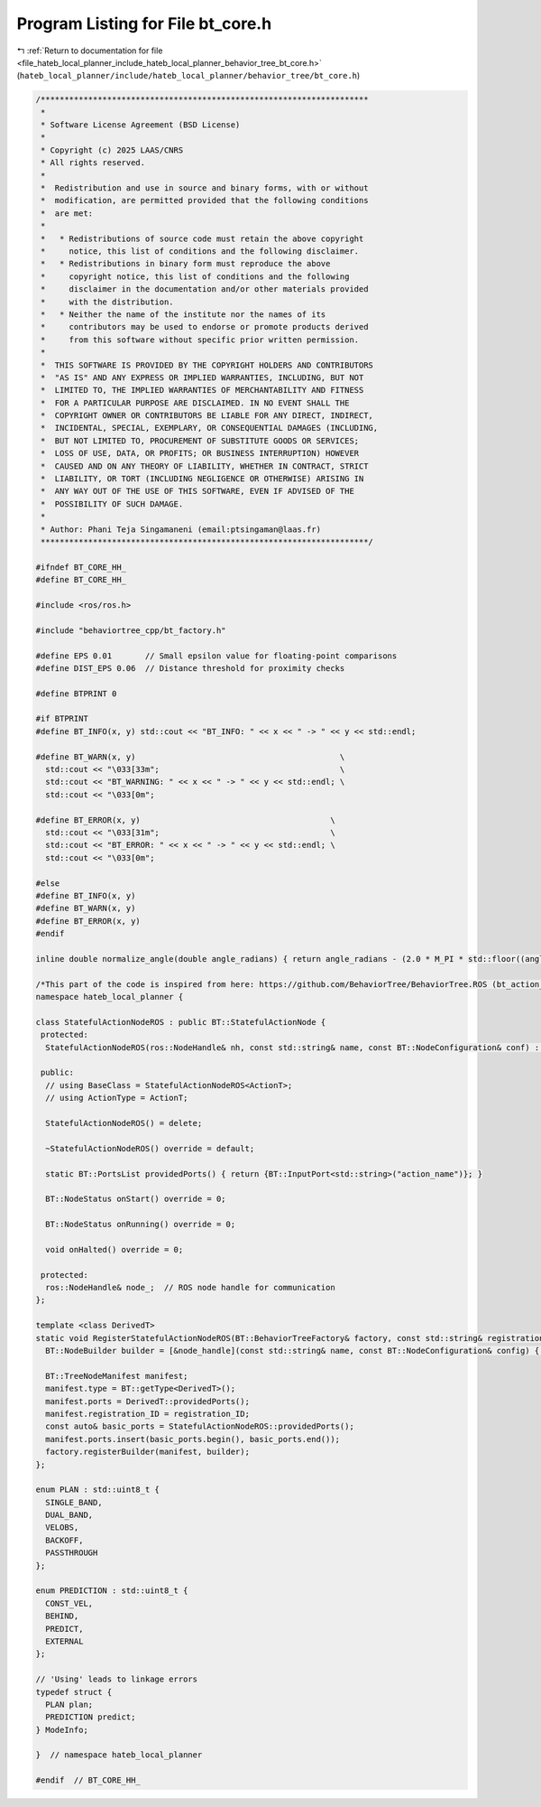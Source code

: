 
.. _program_listing_file_hateb_local_planner_include_hateb_local_planner_behavior_tree_bt_core.h:

Program Listing for File bt_core.h
==================================

|exhale_lsh| :ref:`Return to documentation for file <file_hateb_local_planner_include_hateb_local_planner_behavior_tree_bt_core.h>` (``hateb_local_planner/include/hateb_local_planner/behavior_tree/bt_core.h``)

.. |exhale_lsh| unicode:: U+021B0 .. UPWARDS ARROW WITH TIP LEFTWARDS

.. code-block:: cpp

   /*********************************************************************
    *
    * Software License Agreement (BSD License)
    *
    * Copyright (c) 2025 LAAS/CNRS
    * All rights reserved.
    *
    *  Redistribution and use in source and binary forms, with or without
    *  modification, are permitted provided that the following conditions
    *  are met:
    *
    *   * Redistributions of source code must retain the above copyright
    *     notice, this list of conditions and the following disclaimer.
    *   * Redistributions in binary form must reproduce the above
    *     copyright notice, this list of conditions and the following
    *     disclaimer in the documentation and/or other materials provided
    *     with the distribution.
    *   * Neither the name of the institute nor the names of its
    *     contributors may be used to endorse or promote products derived
    *     from this software without specific prior written permission.
    *
    *  THIS SOFTWARE IS PROVIDED BY THE COPYRIGHT HOLDERS AND CONTRIBUTORS
    *  "AS IS" AND ANY EXPRESS OR IMPLIED WARRANTIES, INCLUDING, BUT NOT
    *  LIMITED TO, THE IMPLIED WARRANTIES OF MERCHANTABILITY AND FITNESS
    *  FOR A PARTICULAR PURPOSE ARE DISCLAIMED. IN NO EVENT SHALL THE
    *  COPYRIGHT OWNER OR CONTRIBUTORS BE LIABLE FOR ANY DIRECT, INDIRECT,
    *  INCIDENTAL, SPECIAL, EXEMPLARY, OR CONSEQUENTIAL DAMAGES (INCLUDING,
    *  BUT NOT LIMITED TO, PROCUREMENT OF SUBSTITUTE GOODS OR SERVICES;
    *  LOSS OF USE, DATA, OR PROFITS; OR BUSINESS INTERRUPTION) HOWEVER
    *  CAUSED AND ON ANY THEORY OF LIABILITY, WHETHER IN CONTRACT, STRICT
    *  LIABILITY, OR TORT (INCLUDING NEGLIGENCE OR OTHERWISE) ARISING IN
    *  ANY WAY OUT OF THE USE OF THIS SOFTWARE, EVEN IF ADVISED OF THE
    *  POSSIBILITY OF SUCH DAMAGE.
    *
    * Author: Phani Teja Singamaneni (email:ptsingaman@laas.fr)
    *********************************************************************/
   
   #ifndef BT_CORE_HH_
   #define BT_CORE_HH_
   
   #include <ros/ros.h>
   
   #include "behaviortree_cpp/bt_factory.h"
   
   #define EPS 0.01       // Small epsilon value for floating-point comparisons
   #define DIST_EPS 0.06  // Distance threshold for proximity checks
   
   #define BTPRINT 0
   
   #if BTPRINT
   #define BT_INFO(x, y) std::cout << "BT_INFO: " << x << " -> " << y << std::endl;
   
   #define BT_WARN(x, y)                                           \
     std::cout << "\033[33m";                                      \
     std::cout << "BT_WARNING: " << x << " -> " << y << std::endl; \
     std::cout << "\033[0m";
   
   #define BT_ERROR(x, y)                                        \
     std::cout << "\033[31m";                                    \
     std::cout << "BT_ERROR: " << x << " -> " << y << std::endl; \
     std::cout << "\033[0m";
   
   #else
   #define BT_INFO(x, y)
   #define BT_WARN(x, y)
   #define BT_ERROR(x, y)
   #endif
   
   inline double normalize_angle(double angle_radians) { return angle_radians - (2.0 * M_PI * std::floor((angle_radians + (M_PI)) / (2.0 * M_PI))); }
   
   /*This part of the code is inspired from here: https://github.com/BehaviorTree/BehaviorTree.ROS (bt_action_node.hh)*/
   namespace hateb_local_planner {
   
   class StatefulActionNodeROS : public BT::StatefulActionNode {
    protected:
     StatefulActionNodeROS(ros::NodeHandle& nh, const std::string& name, const BT::NodeConfiguration& conf) : BT::StatefulActionNode(name, conf), node_(nh) {}
   
    public:
     // using BaseClass = StatefulActionNodeROS<ActionT>;
     // using ActionType = ActionT;
   
     StatefulActionNodeROS() = delete;
   
     ~StatefulActionNodeROS() override = default;
   
     static BT::PortsList providedPorts() { return {BT::InputPort<std::string>("action_name")}; }
   
     BT::NodeStatus onStart() override = 0;
   
     BT::NodeStatus onRunning() override = 0;
   
     void onHalted() override = 0;
   
    protected:
     ros::NodeHandle& node_;  // ROS node handle for communication
   };
   
   template <class DerivedT>
   static void RegisterStatefulActionNodeROS(BT::BehaviorTreeFactory& factory, const std::string& registration_ID, ros::NodeHandle& node_handle) {
     BT::NodeBuilder builder = [&node_handle](const std::string& name, const BT::NodeConfiguration& config) { return std::make_unique<DerivedT>(node_handle, name, config); };
   
     BT::TreeNodeManifest manifest;
     manifest.type = BT::getType<DerivedT>();
     manifest.ports = DerivedT::providedPorts();
     manifest.registration_ID = registration_ID;
     const auto& basic_ports = StatefulActionNodeROS::providedPorts();
     manifest.ports.insert(basic_ports.begin(), basic_ports.end());
     factory.registerBuilder(manifest, builder);
   };
   
   enum PLAN : std::uint8_t {
     SINGLE_BAND,  
     DUAL_BAND,    
     VELOBS,       
     BACKOFF,      
     PASSTHROUGH   
   };
   
   enum PREDICTION : std::uint8_t {
     CONST_VEL,  
     BEHIND,     
     PREDICT,    
     EXTERNAL    
   };
   
   // 'Using' leads to linkage errors
   typedef struct {
     PLAN plan;           
     PREDICTION predict;  
   } ModeInfo;
   
   }  // namespace hateb_local_planner
   
   #endif  // BT_CORE_HH_
